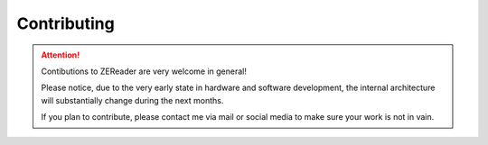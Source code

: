 .. SPDX-FileCopyrightText: 2025 Anna-Lena Marx
..
.. SPDX-License-Identifier: MPL-2.0

Contributing
============

.. attention::
    Contibutions to ZEReader are very welcome in general!

    Please notice, due to the very early state in hardware and software
    development, the internal architecture will substantially change
    during the next months.

    If you plan to contribute, please contact me via mail or social media
    to make sure your work is not in vain.
